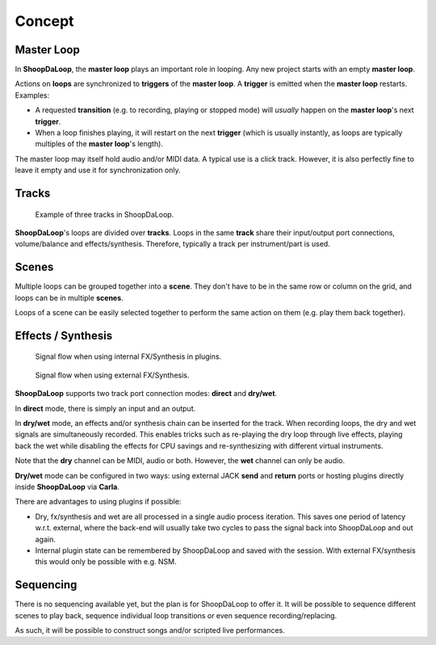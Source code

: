 Concept
=======================================

Master Loop
------------

In **ShoopDaLoop**, the **master loop** plays an important role in looping. Any new project starts with an empty **master loop**.

Actions on **loops** are synchronized to **triggers** of the **master loop**. A **trigger** is emitted when the **master loop** restarts. Examples:

* A requested **transition** (e.g. to recording, playing or stopped mode) will *usually* happen on the **master loop**'s next **trigger**.
* When a loop finishes playing, it will restart on the next **trigger** (which is usually instantly, as loops are typically multiples of the **master loop**'s length).

The master loop may itself hold audio and/or MIDI data. A typical use is a click track. However, it is also perfectly fine to leave it empty and use it for synchronization only.



Tracks
-------

.. figure:: resources/tracks.png
   :width: 300px
   :alt: tracks in ShoopDaLoop

   Example of three tracks in ShoopDaLoop.

**ShoopDaLoop**'s loops are divided over **tracks**. Loops in the same **track** share their input/output port connections, volume/balance and effects/synthesis. Therefore, typically a track per instrument/part is used.


Scenes
-------

Multiple loops can be grouped together into a **scene**. They don't have to be in the same row or column on the grid, and loops can be in multiple **scenes**.

Loops of a scene can be easily selected together to perform the same action on them (e.g. play them back together).



Effects / Synthesis
---------------------

.. figure:: resources/fx_plugins.drawio.svg
   :width: 800px
   :alt: FX / Synthesis using plugins.

   Signal flow when using internal FX/Synthesis in plugins.

.. figure:: resources/external_fx.drawio.svg
   :width: 800px
   :alt: FX / Synthesis using external program.

   Signal flow when using external FX/Synthesis.

**ShoopDaLoop** supports two track port connection modes: **direct** and **dry/wet**.

In **direct** mode, there is simply an input and an output.

In **dry/wet** mode, an effects and/or synthesis chain can be inserted for the track. When recording loops, the dry and wet signals are simultaneously recorded. This enables tricks such as re-playing the dry loop through live effects, playing back the wet while disabling the effects for CPU savings and re-synthesizing with different virtual instruments.

Note that the **dry** channel can be MIDI, audio or both. However, the **wet** channel can only be audio.

**Dry/wet** mode can be configured in two ways: using external JACK **send** and **return** ports or hosting plugins directly inside **ShoopDaLoop** via **Carla**. 

There are advantages to using plugins if possible:

* Dry, fx/synthesis and wet are all processed in a single audio process iteration. This saves one period of latency w.r.t. external, where the back-end will usually take two cycles to pass the signal back into ShoopDaLoop and out again.
* Internal plugin state can be remembered by ShoopDaLoop and saved with the session. With external FX/synthesis this would only be possible with e.g. NSM.



Sequencing
-----------------

There is no sequencing available yet, but the plan is for ShoopDaLoop to offer it. It will be possible to sequence different scenes to play back, sequence individual loop transitions or even sequence recording/replacing.

As such, it will be possible to construct songs and/or scripted live performances.